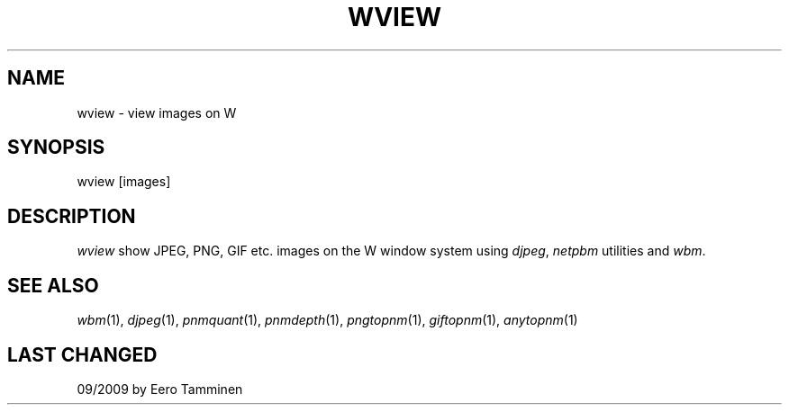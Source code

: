 .TH WVIEW 1 "Version 1, Release 4" "W Window System" "W PROGRAMS"
.SH NAME
wview \- view images on W
.SH SYNOPSIS
wview [images]
.SH DESCRIPTION
.I wview
show JPEG, PNG, GIF etc. images on the W window system using \fIdjpeg\fP,
\fInetpbm\fP utilities and \fIwbm\fP.
.SH SEE ALSO
.IR wbm (1),
.IR djpeg (1),
.IR pnmquant (1),
.IR pnmdepth (1),
.IR pngtopnm (1),
.IR giftopnm (1),
.IR anytopnm (1)
.SH LAST CHANGED
09/2009 by Eero Tamminen
